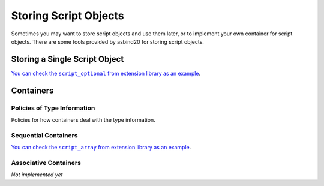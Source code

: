 Storing Script Objects
======================

Sometimes you may want to store script objects and use them later,
or to implement your own container for script objects.
There are some tools provided by asbind20 for storing script objects.

Storing a Single Script Object
------------------------------

.. doxygenclass:: asbind20::container::single
   :members:
   :undoc-members:

|script_optional|_.

.. |script_optional| replace:: You can check the ``script_optional`` from extension library as an example
.. _script_optional: https://github.com/HenryAWE/asbind20/blob/master/ext/utility/src/vocabulary.cpp

Containers
----------

Policies of Type Information
~~~~~~~~~~~~~~~~~~~~~~~~~~~~

Policies for how containers deal with the type information.

.. doxygenconcept:: asbind20::container::typeinfo_policy

.. doxygengroup:: TypeInfoPolicies
   :content-only:

Sequential Containers
~~~~~~~~~~~~~~~~~~~~~

.. doxygenclass:: asbind20::container::small_vector
   :members:
   :undoc-members:

|script_array|_.

.. |script_array| replace:: You can check the ``script_array`` from extension library as an example
.. _script_array: https://github.com/HenryAWE/asbind20/blob/master/ext/container/include/asbind20/ext/array.hpp


Associative Containers
~~~~~~~~~~~~~~~~~~~~~~

*Not implemented yet*
